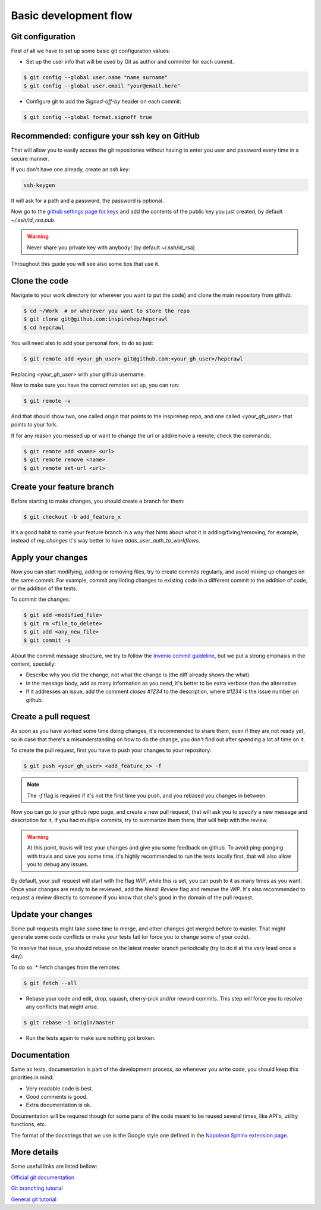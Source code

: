 ..
    This file is part of hepcrawl.
    Copyright (C) 2017 CERN.

    hepcrawl is a free software; you can redistribute it and/or modify it
    under the terms of the Revised BSD License; see LICENSE file for
    more details.


Basic development flow
++++++++++++++++++++++

Git configuration
#################

First of all we have to set up some basic git configuration values:

* Set up the user info that will be used by Git as author and commiter for
  each commit.

.. code-block:: console

    $ git config --global user.name "name surname"
    $ git config --global user.email "your@email.here"


* Configure git to add the `Signed-off-by` header on each commit:

.. code-block:: console

    $ git config --global format.signoff true


Recommended: configure your ssh key on GitHub
#############################################

That will allow you to easily access the git repositories without having to
enter you user and password every time in a secure manner.

If you don't have one already, create an ssh key:

.. code-block:: console

    ssh-keygen

It will ask for a path and a password, the password is optional.

Now go to the `github settings page for keys`_ and add the contents of the
public key you just created, by default `~/.ssh/id_rsa.pub`.

.. warning::

    Never share you private key with anybody! (by default ~/.ssh/id_rsa)


Throughout this guide you will see also some tips that use it.


Clone the code
##############

Navigate to your work directory (or wherever you want to put the code) and
clone the main repository from github:

.. code-block:: console

    $ cd ~/Work  # or wherever you want to store the repo
    $ git clone git@github.com:inspirehep/hepcrawl
    $ cd hepcrawl


You will need also to add your personal fork, to do so just:

.. code-block:: console

    $ git remote add <your_gh_user> git@github.com:<your_gh_user>/hepcrawl

Replacing `<your_gh_user>` with your github username.

Now to make sure you have the correct remotes set up, you can run:

.. code-block:: console

    $ git remote -v

And that should show two, one called `origin` that points to the inspirehep
repo, and one called `<your_gh_user>` that points to your fork.

If for any reason you messed up or want to change the url or add/remove a
remote, check the commands:

.. code-block:: console

    $ git remote add <name> <url>
    $ git remote remove <name>
    $ git remote set-url <url>


Create your feature branch
##########################

Before starting to make changes, you should create a branch for them:

.. code-block:: console

    $ git checkout -b add_feature_x


It's a good habit to name your feature branch in a way that hints about what it
is adding/fixing/removing, for example, instead of `my_changes` it's way better
to have `adds_user_auth_to_workflows`.


Apply your changes
##################

Now you can start modifying, adding or removing files, try to create commits
regularly, and avoid mixing up changes on the same commit. For example, commit
any linting changes to existing code in a different commit to the addition of
code, or the addition of the tests.

To commit the changes:

.. code-block:: console

    $ git add <modified_file>
    $ git rm <file_to_delete>
    $ git add <any_new_file>
    $ git commit -s


About the commit message structure, we try to follow the `Invenio commit
guideline`_, but we put a strong emphasis in the content, specially:

* Describe why you did the change, not what the change is (the diff already
  shows the what).

* In the message body, add as many information as you need, it's better to be
  extra verbose than the alternative.

* If it addresses an issue, add the comment `closes #1234` to the description,
  where `#1234` is the issue number on github.


Create a pull request
#####################

As soon as you have worked some time doing changes, it's recommended to share
them, even if they are not ready yet, so in case that there's a misunderstanding
on how to do the change, you don't find out after spending a lot of time on it.

To create the pull request, first you have to push your changes to your
repository:

.. code-block:: console

    $ git push <your_gh_user> <add_feature_x> -f

.. note::
    The `-f` flag is required if it's not the first time you push, and you
    rebased you changes in between.

Now you can go to your github repo page, and create a new pull request, that
will ask you to specify a new message and description for it, if you had
multiple commits, try to summarize them there, that will help with the review.

.. warning::

    At this point, travis will test your changes and give you some feedback on
    github. To avoid ping-ponging with travis and save you some time, it's
    highly recommended to run the tests locally first, that will also allow you
    to debug any issues.

By default, your pull request will start with the flag `WIP`, while this is
set, you can push to it as many times as you want. Once your changes are ready
to be reviewed, add the `Need: Review` flag and remove the `WIP`. It's also
recommended to request a review directly to someone if you know that she's good
in the domain of the pull request.


Update your changes
###################

Some pull requests might take some time to merge, and other changes get merged
before to master. That might generate some code conflicts or make your tests
fail (or force you to change some of your code).

To resolve that issue, you should rebase on the latest master branch
periodically (try to do it at the very least once a day).

To do so:
* Fetch changes from the remotes:

.. code-block:: console

    $ git fetch --all

* Rebase your code and edit, drop, squash, cherry-pick and/or reword commits.
  This step will force you to resolve any conflicts that might arise.

.. code-block:: console

    $ git rebase -i origin/master

* Run the tests again to make sure nothing got broken.


Documentation
#############

Same as tests, documentation is part of the development process, so whenever
you write code, you should keep this priorities in mind:

* Very readable code is best.
* Good comments is good.
* Extra documentation is ok.

Documentation will be required though for some parts of the code meant to be
reused several times, like API's, utility functions, etc.

The format of the docstrings that we use is the Google style one defined in the
`Napoleon Sphinx extension page`_.


More details
############

Some useful links are listed bellow:

`Official git documentation
<https://git-scm.com/book/en/v2/>`_

`Git branching tutorial
<http://learngitbranching.js.org/>`_

`General git tutorial
<https://codewords.recurse.com/issues/two/git-from-the-inside-out>`_


.. _github settings page for keys: https://github.com/settings/keys
.. _Invenio commit guideline: http://invenio.readthedocs.io/en/latest/technology/git.html#r2-remarks-on-commit-log-messages
.. _Napoleon Sphinx extension page: http://www.sphinx-doc.org/en/stable/ext/napoleon.html
